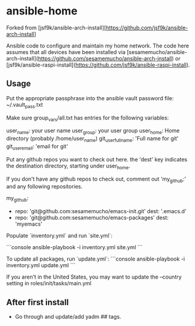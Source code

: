 * ansible-home

Forked from [jsf9k/ansible-arch-install][https://github.com/jsf9k/ansible-arch-install]

Ansible code to configure and maintain my home network.  The code here
assumes that all devices have been installed via
[sesamemucho/ansible-arch-install](https://github.com/sesamemucho/ansible-arch-install)
or
[jsf9k/ansible-raspi-install](https://github.com/jsf9k/ansible-raspi-install).

** Usage

Put the appropriate passphrase into the ansible vault password file:
~/.vault_pass.txt

Make sure group_vars/all.txt has entries for the following variables:

user_name: your user name
user_group: your user group
user_home: Home directory (probably /home/user_name)
git_user_fullname: 'Full name for git'
git_user_email: 'email for git'

Put any github repos you want to check out here.
the 'dest' key indicates the destination directory, starting under
user_home.

If you don't have any github repos to check out, comment out
'my_github:' and any following repositories.

my_github:
  - repo: 'git@github.com:sesamemucho/emacs-init.git'
    dest: '.emacs.d'
  - repo: 'git@github.com:sesamemucho/emacs-packages'
    dest: 'myemacs'


Populate `inventory.yml` and run `site.yml`:

```console
ansible-playbook -i inventory.yml site.yml
```

To update all packages, run `update.yml`:
```console
ansible-playbook -i inventory.yml update.yml
```

If you aren't in the United States, you may want to update the
--country setting in roles/init/tasks/main.yml

** After first install

- Go through and update/add yadm ## tags.
